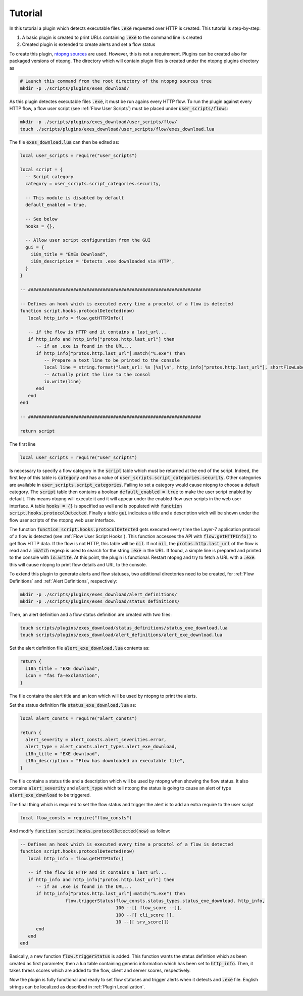 .. _Plugin Tutorial:

Tutorial
========

In this tutorial a plugin which detects executable files :code:`.exe` requested over HTTP is created. This tutorial is step-by-step:

1. A basic plugin is created to print URLs containing :code:`.exe` to the command line is created
2. Created plugin is extended to create alerts and set a flow status

To create this plugin, `ntopng sources <https://github.com/ntop/ntopng>`_ are used. However, this is not a requirement. Plugins can be created also for packaged versions of ntopng. The directory which will contain plugin files is created under the ntopng plugins directory as

.. code:: bash

	# Launch this command from the root directory of the ntopng sources tree
	mkdir -p ./scripts/plugins/exes_download/


As this plugin detectes executable files :code:`.exe`, it must be run agains every HTTP flow. To run the plugin against every HTTP flow, a flow user script (see :ref:`Flow User Scripts`) must be placed under :code:`user_scripts/flows`:

.. code:: bash

	mkdir -p ./scripts/plugins/exes_download/user_scripts/flow/
	touch ./scripts/plugins/exes_download/user_scripts/flow/exes_download.lua

The file :code:`exes_download.lua` can then be edited as:

.. code:: lua

	local user_scripts = require("user_scripts")

	local script = {
	  -- Script category
	  category = user_scripts.script_categories.security,

	  -- This module is disabled by default
	  default_enabled = true,

	  -- See below
	  hooks = {},

	  -- Allow user script configuration from the GUI
	  gui = {
	    i18n_title = "EXEs Download",
	    i18n_description = "Detects .exe downloaded via HTTP",
	  }
	}

	-- #################################################################

	-- Defines an hook which is executed every time a procotol of a flow is detected
	function script.hooks.protocolDetected(now)
	   local http_info = flow.getHTTPInfo()

	   -- if the flow is HTTP and it contains a last_url...
	   if http_info and http_info["protos.http.last_url"] then
	      -- if an .exe is found in the URL...
	      if http_info["protos.http.last_url"]:match("%.exe") then
		 -- Prepare a text line to be printed to the console
		 local line = string.format("last_url: %s [%s]\n", http_info["protos.http.last_url"], shortFlowLabel(flow.getInfo()))
		 -- Actually print the line to the consol
		 io.write(line)
	      end
	   end
	end

	-- #################################################################

	return script

The first line

.. code:: lua

	local user_scripts = require("user_scripts")

Is necessary to specify a flow category in the :code:`script` table which must be returned at the end of the script. Indeed, the first key of this table is :code:`category` and has a value of :code:`user_scripts.script_categories.security`. Other categories are available in :code:`user_scripts.script_categories`. Failing to set a category would cause ntopng to choose a default category. The :code:`script` table then contains a boolean :code:`default_enabled = true` to make the user script enabled by default. This means ntopng will execute it and it will appear under the enabled flow user scripts in the web user interface. A table :code:`hooks = {}` is specified as well and is populated with :code:`function script.hooks.protocolDetected`. Finally a table :code:`gui` indicates a title and a description wich will be shown under the flow user scripts of the ntopng web user interface.

The function :code:`function script.hooks.protocolDetected` gets executed every time the Layer-7 application protocol of a flow is detected (see :ref:`Flow User Script Hooks`). This function accesses the API with :code:`flow.getHTTPInfo()` to get flow HTTP data. If the flow is not HTTP, this table will be :code:`nil`. If not :code:`nil`, the :code:`protos.http.last_url` of the flow is read and a :code:`:match` regexp is used to search for the string :code:`.exe` in the URL. If found, a simple line is prepared and printed to the console with :code:`io.write`. At this point, the plugin is functional. Restart ntopng and try to fetch a URL with a :code:`.exe`: this will cause ntopng to print flow details and URL to the console.

To extend this plugin to generate alerts and flow statuses, two additional directories need to be created, for :ref:`Flow Definitions` and :ref:`Alert Definitions`, respectively:

.. code:: bash

	mkdir -p ./scripts/plugins/exes_download/alert_definitions/
	mkdir -p ./scripts/plugins/exes_download/status_definitions/

Then, an alert definition and a flow status definition are created with two files:

.. code:: bash

	touch scripts/plugins/exes_download/status_definitions/status_exe_download.lua
	touch scripts/plugins/exes_download/alert_definitions/alert_exe_download.lua

Set the alert definition file :code:`alert_exe_download.lua` contents as:

.. code:: lua

	return {
	  i18n_title = "EXE download",
	  icon = "fas fa-exclamation",
	}

The file contains the alert title and an icon which will be used by ntopng to print the alerts.

Set the status definition file :code:`status_exe_download.lua` as:

.. code:: lua

	local alert_consts = require("alert_consts")

	return {
	  alert_severity = alert_consts.alert_severities.error,
	  alert_type = alert_consts.alert_types.alert_exe_download,
	  i18n_title = "EXE download",
	  i18n_description = "Flow has downloaded an executable file",
	}

The file contains a status title and a description which will be used by ntopng when showing the flow status. It also contains :code:`alert_severity` and :code:`alert_type` which tell ntopng the status is going to cause an alert of type :code:`alert_exe_download` to be triggered.

The final thing which is required to set the flow status and trigger the alert is to add an extra require to the user script

.. code:: lua

	local flow_consts = require("flow_consts")

And modify :code:`function script.hooks.protocolDetected(now)` as follow:

.. code:: lua

	-- Defines an hook which is executed every time a procotol of a flow is detected
	function script.hooks.protocolDetected(now)
	   local http_info = flow.getHTTPInfo()

	   -- if the flow is HTTP and it contains a last_url...
	   if http_info and http_info["protos.http.last_url"] then
	      -- if an .exe is found in the URL...
	      if http_info["protos.http.last_url"]:match("%.exe") then
			 flow.triggerStatus(flow_consts.status_types.status_exe_download, http_info,
		                            100 --[[ flow_score --]],
		                            100 --[[ cli_score ]],
		                            10 --[[ srv_score]])
	      end
	   end
	end

Basically, a new function :code:`flow.triggerStatus` is added. This function wants the status definition which as been created as first parameter, then a lua table containing generic information which has been set to :code:`http_info`. Then, it takes thress scores which are added to the flow, client and server scores, respectively.

Now the plugin is fully functional and ready to set flow statuses and trigger alerts when it detects and :code:`.exe` file. English strings can be localized as described in :ref:`Plugin Localization`.
